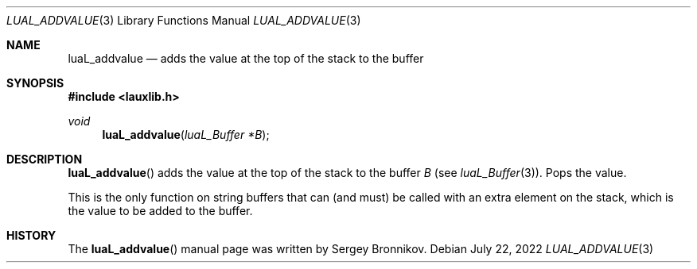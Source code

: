 .Dd $Mdocdate: July 22 2022 $
.Dt LUAL_ADDVALUE 3
.Os
.Sh NAME
.Nm luaL_addvalue
.Nd adds the value at the top of the stack to the buffer
.Sh SYNOPSIS
.In lauxlib.h
.Ft void
.Fn luaL_addvalue "luaL_Buffer *B"
.Sh DESCRIPTION
.Fn luaL_addvalue
adds the value at the top of the stack to the buffer
.Fa B
.Pq see Xr luaL_Buffer 3 .
Pops the value.
.Pp
This is the only function on string buffers that can (and must) be called with
an extra element on the stack, which is the value to be added to the buffer.
.Sh HISTORY
The
.Fn luaL_addvalue
manual page was written by Sergey Bronnikov.
